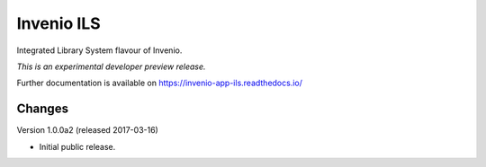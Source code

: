 ..
    This file is part of Invenio.
    Copyright (C) 2017 CERN.

    Invenio is free software; you can redistribute it
    and/or modify it under the terms of the GNU General Public License as
    published by the Free Software Foundation; either version 2 of the
    License, or (at your option) any later version.

    Invenio is distributed in the hope that it will be
    useful, but WITHOUT ANY WARRANTY; without even the implied warranty of
    MERCHANTABILITY or FITNESS FOR A PARTICULAR PURPOSE.  See the GNU
    General Public License for more details.

    You should have received a copy of the GNU General Public License
    along with Invenio; if not, write to the
    Free Software Foundation, Inc., 59 Temple Place, Suite 330, Boston,
    MA 02111-1307, USA.

    In applying this license, CERN does not
    waive the privileges and immunities granted to it by virtue of its status
    as an Intergovernmental Organization or submit itself to any jurisdiction.

============
 Invenio ILS
============

.. image:: https://img.shields.io/travis/inveniosoftware/invenio-app-ils.svg
        :target: https://travis-ci.org/inveniosoftware/invenio-app-ils

.. image:: https://img.shields.io/coveralls/inveniosoftware/invenio-app-ils.svg
        :target: https://coveralls.io/r/inveniosoftware/invenio-app-ils

.. image:: https://img.shields.io/github/tag/inveniosoftware/invenio-app-ils.svg
        :target: https://github.com/inveniosoftware/invenio-app-ils/releases

.. image:: https://img.shields.io/pypi/dm/invenio-app-ils.svg
        :target: https://pypi.python.org/pypi/invenio-app-ils

.. image:: https://img.shields.io/github/license/inveniosoftware/invenio-app-ils.svg
        :target: https://github.com/inveniosoftware/invenio-app-ils/blob/master/LICENSE

Integrated Library System flavour of Invenio.

*This is an experimental developer preview release.*

Further documentation is available on
https://invenio-app-ils.readthedocs.io/


..
    This file is part of Invenio.
    Copyright (C) 2017 CERN.

    Invenio is free software; you can redistribute it
    and/or modify it under the terms of the GNU General Public License as
    published by the Free Software Foundation; either version 2 of the
    License, or (at your option) any later version.

    Invenio is distributed in the hope that it will be
    useful, but WITHOUT ANY WARRANTY; without even the implied warranty of
    MERCHANTABILITY or FITNESS FOR A PARTICULAR PURPOSE.  See the GNU
    General Public License for more details.

    You should have received a copy of the GNU General Public License
    along with Invenio; if not, write to the
    Free Software Foundation, Inc., 59 Temple Place, Suite 330, Boston,
    MA 02111-1307, USA.

    In applying this license, CERN does not
    waive the privileges and immunities granted to it by virtue of its status
    as an Intergovernmental Organization or submit itself to any jurisdiction.

Changes
=======

Version 1.0.0a2 (released 2017-03-16)

- Initial public release.


